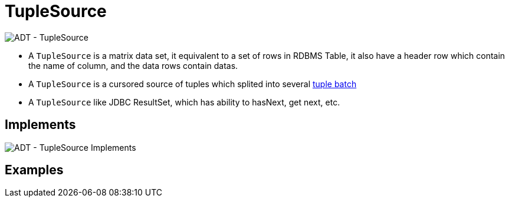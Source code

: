 
= TupleSource

image:img/tuplesource.png[ADT - TupleSource]

* A `TupleSource` is a matrix data set, it equivalent to a set of rows in RDBMS Table, it also have a header row which contain the name of column, and the data rows contain datas.
* A `TupleSource` is a cursored source of tuples which splited into several link:tuplebatch.adoc[tuple batch] 
* A `TupleSource` like JDBC ResultSet, which has ability to hasNext, get next, etc.

== Implements

image:img/tuplesource-impl.png[ADT - TupleSource Implements]

== Examples

